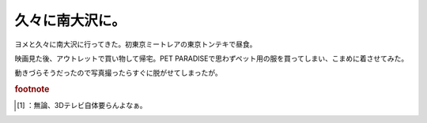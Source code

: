﻿久々に南大沢に。
################


ヨメと久々に南大沢に行ってきた。初東京ミートレアの東京トンテキで昼食。

.. image:: http://cdn-ak.f.st-hatena.com/images/fotolife/m/mkouhei/20100116/20100116231538.png
   :alt: f:id:mkouhei:20100116231538p:image


.. image:: http://cdn-ak.f.st-hatena.com/images/fotolife/m/mkouhei/20100116/20100116231534.png
   :alt: f:id:mkouhei:20100116231534p:image

 [#]_ 
.. image:: http://cdn-ak.f.st-hatena.com/images/fotolife/m/mkouhei/20100116/20100116231534.png
   :alt: f:id:mkouhei:20100116231534p:image


.. image:: http://cdn-ak.f.st-hatena.com/images/fotolife/m/mkouhei/20100116/20100116231534.png
   :alt: f:id:mkouhei:20100116231534p:image

映画見た後、アウトレットで買い物して帰宅。PET PARADISEで思わずペット用の服を買ってしまい、こまめに着させてみた。

.. image:: http://cdn-ak.f.st-hatena.com/images/fotolife/m/mkouhei/20100116/20100116231559.png
   :alt: f:id:mkouhei:20100116231559p:image

動きづらそうだったので写真撮ったらすぐに脱がせてしまったが。


.. rubric:: footnote

.. [#] ：無論、3Dテレビ自体要らんよなぁ。



.. author:: mkouhei
.. categories:: 生活, ねこ, 
.. tags::
.. comments::


